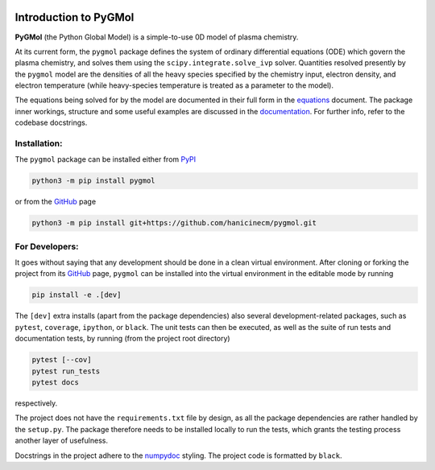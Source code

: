 |Tests action| |Run tests action| |Unit-test coverage| |GitHub license| |PyPI version| |PyPI pyversions| |Code style|

.. |Tests action| image:: https://github.com/hanicinecm/pygmol/workflows/unit-tests/badge.svg
   :target: https://github.com/hanicinecm/pygmol/actions
.. |Run tests action| image:: https://github.com/hanicinecm/pygmol/workflows/run-tests/badge.svg
   :target: https://github.com/hanicinecm/pygmol/actions
.. |Unit-test coverage| image:: https://codecov.io/gh/hanicinecm/pygmol/branch/master/graph/badge.svg?token=TNKBDTVGFV
   :target: https://codecov.io/gh/hanicinecm/pygmol
.. |GitHub license| image:: https://img.shields.io/github/license/hanicinecm/pygmol.svg
   :target: https://github.com/hanicinecm/pygmol/blob/master/LICENSE
.. |PyPI version| image:: https://img.shields.io/pypi/v/pygmol.svg
   :target: https://pypi.python.org/pypi/pygmol/
.. |PyPI pyversions| image:: https://img.shields.io/pypi/pyversions/pygmol.svg
   :target: https://pypi.python.org/pypi/pygmol/
.. |Code style| image:: https://img.shields.io/badge/code%20style-black-000000.svg
   :target: https://github.com/psf/black


**********************
Introduction to PyGMol
**********************

**PyGMol** (the Python Global Model) is a simple-to-use 0D model of plasma chemistry.

At its current form, the ``pygmol`` package defines the
system of ordinary differential equations (ODE) which govern the plasma chemistry, and
solves them using the ``scipy.integrate.solve_ivp`` solver.
Quantities resolved presently by the ``pygmol`` model are the densities of all the
heavy species specified by the chemistry input, electron density, and electron
temperature (while heavy-species temperature is treated as a parameter to the model).

The equations being solved for by the model are documented in their full form in the
equations_ document. The package inner workings, structure and some useful examples
are discussed in the documentation_. For further info, refer to the codebase
docstrings.


Installation:
=============

The ``pygmol`` package can be installed either from PyPI_

.. code-block:: bash

    python3 -m pip install pygmol

or from the GitHub_ page

.. code-block:: bash

    python3 -m pip install git+https://github.com/hanicinecm/pygmol.git


For Developers:
===============
It goes without saying that any development should be done in a clean virtual
environment.
After cloning or forking the project from its GitHub_ page, ``pygmol`` can be
installed into the virtual environment in the editable mode by running

.. code-block:: bash

    pip install -e .[dev]

The ``[dev]`` extra installs (apart from the package dependencies) also several
development-related packages, such as ``pytest``, ``coverage``, ``ipython``, or
``black``.
The unit tests can then be executed, as well as the suite of run tests and documentation
tests, by running (from the project root directory)

.. code-block:: bash

    pytest [--cov]
    pytest run_tests
    pytest docs

respectively.

The project does not have the ``requirements.txt`` file by design, as all the package
dependencies are rather handled by the ``setup.py``.
The package therefore needs to be installed locally to run the tests, which grants the
testing process another layer of usefulness.

Docstrings in the project adhere to the numpydoc_ styling.
The project code is formatted by ``black``.


.. _equations: https://github.com/hanicinecm/pygmol/blob/master/docs/equations.pdf
.. _documentation: https://github.com/hanicinecm/pygmol/tree/master/docs/index.rst
.. _GitHub: https://github.com/hanicinecm/pygmol
.. _PyPI: https://pypi.org/project/pygmol/
.. _numpydoc: https://numpydoc.readthedocs.io/en/latest/format.html